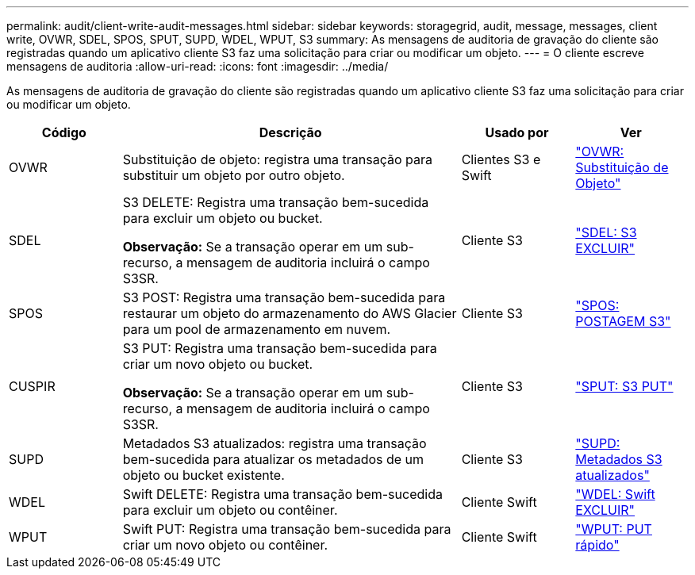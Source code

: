 ---
permalink: audit/client-write-audit-messages.html 
sidebar: sidebar 
keywords: storagegrid, audit, message, messages, client write, OVWR, SDEL, SPOS, SPUT, SUPD, WDEL, WPUT, S3 
summary: As mensagens de auditoria de gravação do cliente são registradas quando um aplicativo cliente S3 faz uma solicitação para criar ou modificar um objeto. 
---
= O cliente escreve mensagens de auditoria
:allow-uri-read: 
:icons: font
:imagesdir: ../media/


[role="lead"]
As mensagens de auditoria de gravação do cliente são registradas quando um aplicativo cliente S3 faz uma solicitação para criar ou modificar um objeto.

[cols="1a,3a,1a,1a"]
|===
| Código | Descrição | Usado por | Ver 


 a| 
OVWR
 a| 
Substituição de objeto: registra uma transação para substituir um objeto por outro objeto.
 a| 
Clientes S3 e Swift
 a| 
link:ovwr-object-overwrite.html["OVWR: Substituição de Objeto"]



 a| 
SDEL
 a| 
S3 DELETE: Registra uma transação bem-sucedida para excluir um objeto ou bucket.

*Observação:* Se a transação operar em um sub-recurso, a mensagem de auditoria incluirá o campo S3SR.
 a| 
Cliente S3
 a| 
link:sdel-s3-delete.html["SDEL: S3 EXCLUIR"]



 a| 
SPOS
 a| 
S3 POST: Registra uma transação bem-sucedida para restaurar um objeto do armazenamento do AWS Glacier para um pool de armazenamento em nuvem.
 a| 
Cliente S3
 a| 
link:spos-s3-post.html["SPOS: POSTAGEM S3"]



 a| 
CUSPIR
 a| 
S3 PUT: Registra uma transação bem-sucedida para criar um novo objeto ou bucket.

*Observação:* Se a transação operar em um sub-recurso, a mensagem de auditoria incluirá o campo S3SR.
 a| 
Cliente S3
 a| 
link:sput-s3-put.html["SPUT: S3 PUT"]



 a| 
SUPD
 a| 
Metadados S3 atualizados: registra uma transação bem-sucedida para atualizar os metadados de um objeto ou bucket existente.
 a| 
Cliente S3
 a| 
link:supd-s3-metadata-updated.html["SUPD: Metadados S3 atualizados"]



 a| 
WDEL
 a| 
Swift DELETE: Registra uma transação bem-sucedida para excluir um objeto ou contêiner.
 a| 
Cliente Swift
 a| 
link:wdel-swift-delete.html["WDEL: Swift EXCLUIR"]



 a| 
WPUT
 a| 
Swift PUT: Registra uma transação bem-sucedida para criar um novo objeto ou contêiner.
 a| 
Cliente Swift
 a| 
link:wput-swift-put.html["WPUT: PUT rápido"]

|===